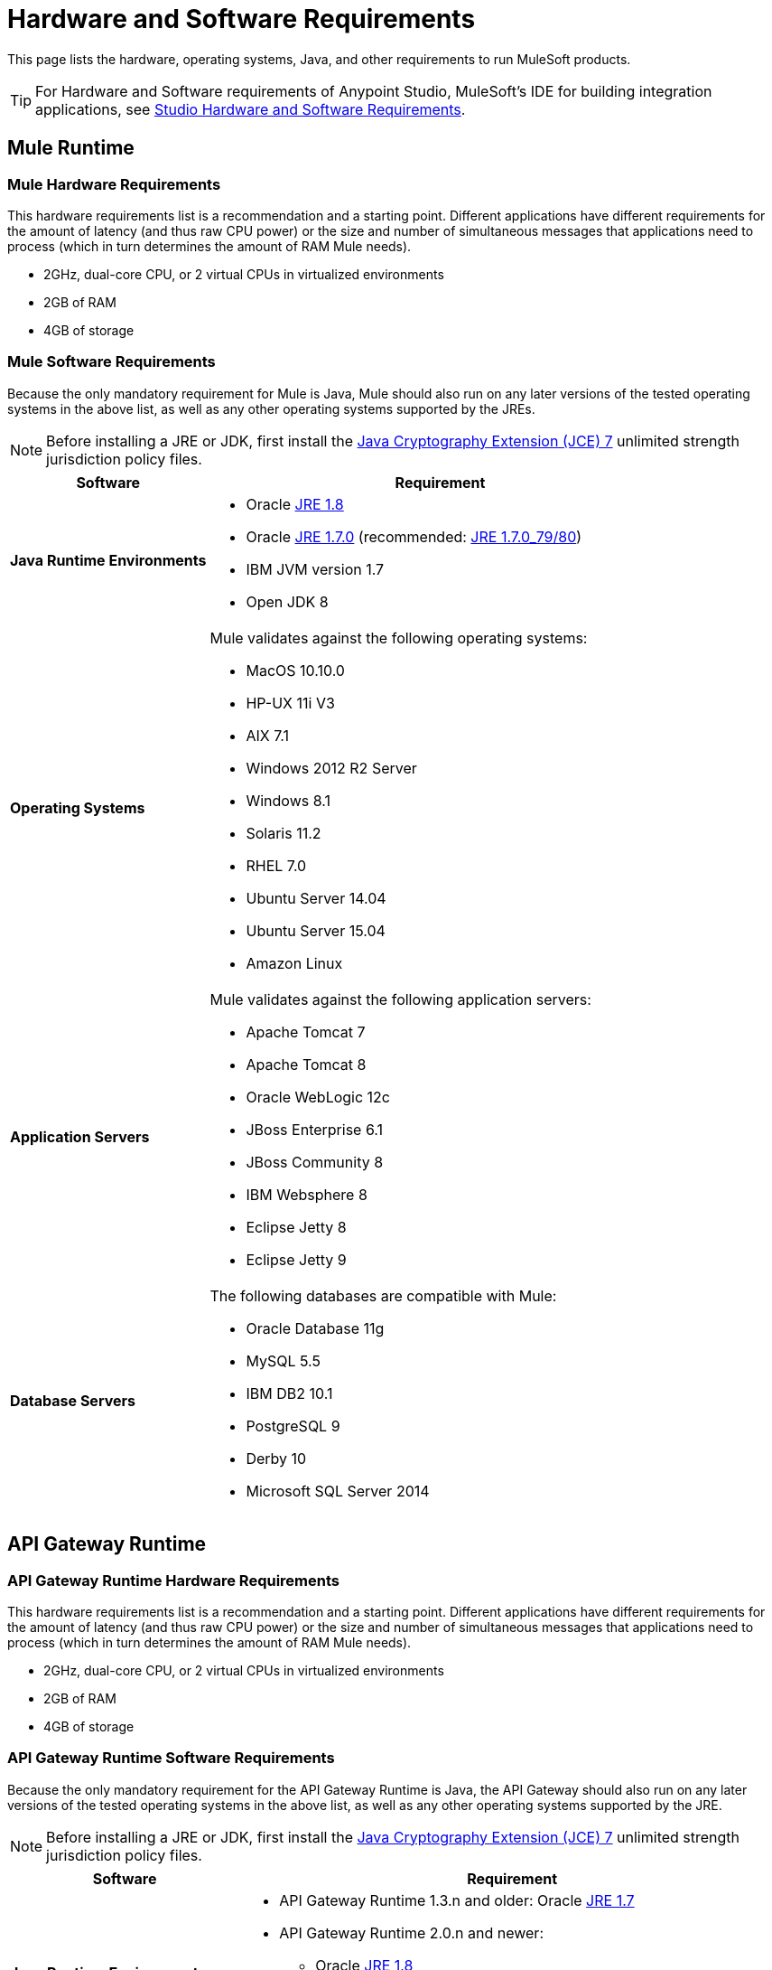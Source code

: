 = Hardware and Software Requirements
:keywords: mule, requirements, os, jdk, installation, jre

This page lists the hardware, operating systems, Java, and other requirements to run MuleSoft products.

[TIP]
For Hardware and Software requirements of Anypoint Studio, MuleSoft's IDE for building integration applications, see link:/anypoint-studio/v/5/hardware-and-software-requirements[Studio Hardware and Software Requirements].

== Mule Runtime

=== Mule Hardware Requirements

This hardware requirements list is a recommendation and a starting point. Different applications have different requirements for the amount of latency (and thus raw CPU power) or the size and number of simultaneous messages that applications need to process (which in turn determines the amount of RAM Mule needs).

* 2GHz, dual-core CPU, or 2 virtual CPUs in virtualized environments
* 2GB of RAM
* 4GB of storage

=== Mule Software Requirements

Because the only mandatory requirement for Mule is Java, Mule should also run on any later versions of the tested operating systems in the above list, as well as any other operating systems supported by the JREs.

NOTE: Before installing a JRE or JDK, first install the link:http://www.oracle.com/technetwork/java/javase/downloads/jce-7-download-432124.html[Java Cryptography Extension (JCE) 7] unlimited strength jurisdiction policy files.

[%header,cols="30a,70a"]
|===
|Software |Requirement
|*Java Runtime Environments*
a|

* Oracle link:http://www.oracle.com/technetwork/java/javase/overview/index.html[JRE 1.8]
* Oracle link:http://www.oracle.com/technetwork/java/javase/downloads/java-archive-downloads-javase7-521261.html#jre-7u80-oth-JPR[JRE 1.7.0] (recommended: link:http://www.oracle.com/technetwork/java/javase/downloads/java-archive-downloads-javase7-521261.html#jre-7u80-oth-JPR[JRE 1.7.0_79/80])
* IBM JVM version 1.7
* Open JDK 8

|*Operating Systems*
a|Mule validates against the following operating systems:

* MacOS 10.10.0 +
* HP-UX 11i V3
* AIX 7.1
* Windows 2012 R2 Server
* Windows 8.1
* Solaris 11.2
* RHEL 7.0
* Ubuntu Server 14.04
* Ubuntu Server 15.04
* Amazon Linux
|*Application Servers*
a|Mule validates against the following application servers:

* Apache Tomcat 7
* Apache Tomcat 8
* Oracle WebLogic 12c
* JBoss Enterprise 6.1
* JBoss Community 8
* IBM Websphere 8
* Eclipse Jetty 8
* Eclipse Jetty 9
|*Database Servers*
a|The following databases are compatible with Mule:

* Oracle Database 11g
* MySQL 5.5
* IBM DB2 10.1
* PostgreSQL 9
* Derby 10
* Microsoft SQL Server 2014

|===


== API Gateway Runtime

=== API Gateway Runtime Hardware Requirements

This hardware requirements list is a recommendation and a starting point. Different applications have different requirements for the amount of latency (and thus raw CPU power) or the size and number of simultaneous messages that applications need to process (which in turn determines the amount of RAM Mule needs).

* 2GHz, dual-core CPU, or 2 virtual CPUs in virtualized environments
* 2GB of RAM
* 4GB of storage

=== API Gateway Runtime Software Requirements

Because the only mandatory requirement for the API Gateway Runtime is Java, the API Gateway should also run on any later versions of the tested operating systems in the above list, as well as any other operating systems supported by the JRE.

NOTE: Before installing a JRE or JDK, first install the link:http://www.oracle.com/technetwork/java/javase/downloads/jce-7-download-432124.html[Java Cryptography Extension (JCE) 7] unlimited strength jurisdiction policy files.

[%header,cols="30a,70a"]
|===
|Software |Requirement
|*Java Runtime Environments*
a|* API Gateway Runtime 1.3.n and older: Oracle link:http://www.oracle.com/technetwork/java/javase/downloads/java-archive-downloads-javase7-521261.html#jre-7u80-oth-JPR[JRE 1.7]
* API Gateway Runtime 2.0.n and newer:
** Oracle link:http://www.oracle.com/technetwork/java/javase/overview/index.html[JRE 1.8]
** JRE 1.7.0 (recommended: link:http://www.oracle.com/technetwork/java/javase/downloads/java-archive-downloads-javase7-521261.html#jre-7u80-oth-JPR[JRE 1.7.0_79/80])
** IBM version 1.7
|*Operating Systems*
a|API Gateway Runtime validates against the following operating systems. 

API Gateway Runtime 2.0.n and newer:

* Mac OS 10.10.0
* HP-UX 11i V3
* AIX 7.1
* Windows 2012 R2 Server
* Windows 8.1
* Solaris 11.2
* RHEL 7
* Ubuntu Server 14.0.4
* Amazon Linux

API Gateway Runtime 1.3.n and older:

The operating systems MuleSoft used to validate the current release are:

* Windows (32- and 64-bit) 2003, 2008, Windows 7, Windows 2012
* Mac OS 10.7, 10.8
* Linux RHEL (64-bit) 5.3, 6.1
* Ubuntu Server 12.04 (64-bit) footnote:[If you use SSL, MuleSoft recommends installing Ubuntu Server 12.14 (64-bit) and newer instead of 12.04.]
* Solaris OS 10
* HP-UX 11i V3
* AIX V7.1
|===

== Anypoint Platform

[%header%autowidth.spread]
|===
|*Browsers*
a|* Firefox (latest version)
* Chrome (latest version)
* Safari (latest version)
* Internet Explorer 10 or newer - *Note:* The Edge browser is not supported
* Minimum screen resolution of 1024x768
|===

== Anypoint Exchange

[%header%autowidth.spread]
|===
|*Browsers*
a|* Firefox (latest version)
* Chrome (latest version)
* Safari (latest version)
* Internet Explorer 10 or newer - *Note:* The Edge browser is not supported
* Minimum screen resolution of 1024x768
|===

== CloudHub

[%header%autowidth.spread]
|===
|*Browsers*
a|* Firefox (latest version)
* Chrome (latest version)
* Safari (latest version)
* Internet Explorer 11 or newer - *Note:* The Edge browser is not supported
* Minimum screen resolution of 1024x768
|===

== DevKit Versions

Any version of Anypoint DevKit from 3.5 and newer is compatible with
all Mule versions 3.5 and newer. Anypoint DevKit version numbering
does not correspond to Mule versions. For example, DevKit 3.8 is
compatible with Mule versions 3.5, 3.6, 3.7, and 3.8.

We recommend using the latest version of Mule with DevKit to get the
latest fixes and improvements.

== Mule Management Console (MMC)

You can link:https://www.mulesoft.com/dl/mmc[download MMC] for a 30 day trial.

NOTE: Before installing a JRE or JDK, first install the link:http://www.oracle.com/technetwork/java/javase/downloads/jce-7-download-432124.html[Java Cryptography Extension (JCE) 7] unlimited strength jurisdiction policy files.

[%header%autowidth.spread]
|===
2+|*Hardware Requirements:* footnote:[We strongly recommend running MMC on a separate server from the hardware that runs Mule Runtime.]
|
a|* 2GHz CPU
* 4 GB of RAM
* 10 GB of storage
2+|*Software Requirements:*
|*Java Runtime Environments*
a|* Mule 3.7: Oracle link:http://www.oracle.com/technetwork/java/javase/downloads/java-archive-downloads-javase7-521261.html#jre-7u80-oth-JPR[Java 1.7] and Oracle link:http://www.oracle.com/technetwork/java/javase/overview/index.html[Java 1.8]

* Mule 3.6: Oracle link:http://www.oracle.com/technetwork/java/javase/downloads/java-archive-downloads-javase7-521261.html#jre-7u80-oth-JPR[Java 1.7]
|*Web Application Servers*
a|* JBoss 6 or 6.1
* Apache Tomcat 6.x or 7.x
* WebSphere Application Server 7.0 and 8.0
* Oracle WebLogic 12
* Oracle 12c (in MMC 3.7.3 and newer)
|*Operating Systems*
|MMC runs the operating systems supported by the above web application servers.
|*Browsers*
a|* Firefox (latest version)
* Chrome (latest version)
* Safari (latest version)
* Internet Explorer 10 or newer
* Minimum screen resolution of 1024x768
|===

=== Compatible MMC Databases for Persisting Data

* link:/mule-management-console/v/3.7/persisting-mmc-data-to-oracle[Oracle]
* link:/mule-management-console/v/3.7/persisting-mmc-data-to-postgresql[Postgres]
* link:/mule-management-console/v/3.7/persisting-mmc-data-to-mysql[MySQL]
* link:/mule-management-console/v/3.7/persisting-mmc-data-to-ms-sql-server[MS SQL Server]

=== Run MMC as a Web Application

Mule Management Console should be run as a web application deployed on a web container such as JBoss or Tomcat, and NOT as a Mule application. We recommend configuring the web application server's memory areas with the following minimum sizes:

*  Heap: 2GB (3GB recommended) 
*  Permanent Generation: 512MB


== See Also

* Learn how to link:/mule-user-guide/v/3.7/downloading-and-starting-mule-esb[download, install, and launch] Mule.
* Learn more about installing an link:/mule-user-guide/v/3.7/installing-an-enterprise-license[Enterprise license].
* link:/mule-fundamentals/v/3.7/first-30-minutes-with-mule[Get started] with Anypoint Studio.
* link:https://www.mulesoft.com/platform/studio[Download Anypoint Studio]
* link:http://training.mulesoft.com[MuleSoft Training]
* link:https://www.mulesoft.com/webinars[MuleSoft Webinars]
* link:http://blogs.mulesoft.com[MuleSoft Blogs]
* link:http://forums.mulesoft.com[MuleSoft Forums]
